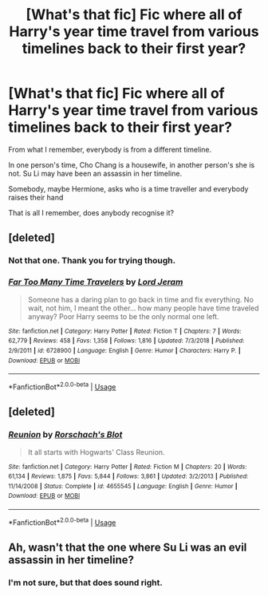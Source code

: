 #+TITLE: [What's that fic] Fic where all of Harry's year time travel from various timelines back to their first year?

* [What's that fic] Fic where all of Harry's year time travel from various timelines back to their first year?
:PROPERTIES:
:Author: StrangeOne01
:Score: 11
:DateUnix: 1560088737.0
:DateShort: 2019-Jun-09
:FlairText: What's That Fic?
:END:
From what I remember, everybody is from a different timeline.

In one person's time, Cho Chang is a housewife, in another person's she is not. Su Li may have been an assassin in her timeline.

Somebody, maybe Hermione, asks who is a time traveller and everybody raises their hand

That is all I remember, does anybody recognise it?


** [deleted]
:PROPERTIES:
:Score: 8
:DateUnix: 1560089102.0
:DateShort: 2019-Jun-09
:END:

*** Not that one. Thank you for trying though.
:PROPERTIES:
:Author: StrangeOne01
:Score: 4
:DateUnix: 1560089715.0
:DateShort: 2019-Jun-09
:END:


*** [[https://www.fanfiction.net/s/6728900/1/][*/Far Too Many Time Travelers/*]] by [[https://www.fanfiction.net/u/13839/Lord-Jeram][/Lord Jeram/]]

#+begin_quote
  Someone has a daring plan to go back in time and fix everything. No wait, not him, I meant the other... how many people have time traveled anyway? Poor Harry seems to be the only normal one left.
#+end_quote

^{/Site/:} ^{fanfiction.net} ^{*|*} ^{/Category/:} ^{Harry} ^{Potter} ^{*|*} ^{/Rated/:} ^{Fiction} ^{T} ^{*|*} ^{/Chapters/:} ^{7} ^{*|*} ^{/Words/:} ^{62,779} ^{*|*} ^{/Reviews/:} ^{458} ^{*|*} ^{/Favs/:} ^{1,358} ^{*|*} ^{/Follows/:} ^{1,816} ^{*|*} ^{/Updated/:} ^{7/3/2018} ^{*|*} ^{/Published/:} ^{2/9/2011} ^{*|*} ^{/id/:} ^{6728900} ^{*|*} ^{/Language/:} ^{English} ^{*|*} ^{/Genre/:} ^{Humor} ^{*|*} ^{/Characters/:} ^{Harry} ^{P.} ^{*|*} ^{/Download/:} ^{[[http://www.ff2ebook.com/old/ffn-bot/index.php?id=6728900&source=ff&filetype=epub][EPUB]]} ^{or} ^{[[http://www.ff2ebook.com/old/ffn-bot/index.php?id=6728900&source=ff&filetype=mobi][MOBI]]}

--------------

*FanfictionBot*^{2.0.0-beta} | [[https://github.com/tusing/reddit-ffn-bot/wiki/Usage][Usage]]
:PROPERTIES:
:Author: FanfictionBot
:Score: 2
:DateUnix: 1560089122.0
:DateShort: 2019-Jun-09
:END:


** [deleted]
:PROPERTIES:
:Score: 1
:DateUnix: 1560135044.0
:DateShort: 2019-Jun-10
:END:

*** [[https://www.fanfiction.net/s/4655545/1/][*/Reunion/*]] by [[https://www.fanfiction.net/u/686093/Rorschach-s-Blot][/Rorschach's Blot/]]

#+begin_quote
  It all starts with Hogwarts' Class Reunion.
#+end_quote

^{/Site/:} ^{fanfiction.net} ^{*|*} ^{/Category/:} ^{Harry} ^{Potter} ^{*|*} ^{/Rated/:} ^{Fiction} ^{M} ^{*|*} ^{/Chapters/:} ^{20} ^{*|*} ^{/Words/:} ^{61,134} ^{*|*} ^{/Reviews/:} ^{1,875} ^{*|*} ^{/Favs/:} ^{5,844} ^{*|*} ^{/Follows/:} ^{3,861} ^{*|*} ^{/Updated/:} ^{3/2/2013} ^{*|*} ^{/Published/:} ^{11/14/2008} ^{*|*} ^{/Status/:} ^{Complete} ^{*|*} ^{/id/:} ^{4655545} ^{*|*} ^{/Language/:} ^{English} ^{*|*} ^{/Genre/:} ^{Humor} ^{*|*} ^{/Download/:} ^{[[http://www.ff2ebook.com/old/ffn-bot/index.php?id=4655545&source=ff&filetype=epub][EPUB]]} ^{or} ^{[[http://www.ff2ebook.com/old/ffn-bot/index.php?id=4655545&source=ff&filetype=mobi][MOBI]]}

--------------

*FanfictionBot*^{2.0.0-beta} | [[https://github.com/tusing/reddit-ffn-bot/wiki/Usage][Usage]]
:PROPERTIES:
:Author: FanfictionBot
:Score: 1
:DateUnix: 1560135056.0
:DateShort: 2019-Jun-10
:END:


** Ah, wasn't that the one where Su Li was an evil assassin in her timeline?
:PROPERTIES:
:Author: midasgoldentouch
:Score: 1
:DateUnix: 1560138056.0
:DateShort: 2019-Jun-10
:END:

*** I'm not sure, but that does sound right.
:PROPERTIES:
:Author: StrangeOne01
:Score: 1
:DateUnix: 1560160507.0
:DateShort: 2019-Jun-10
:END:

